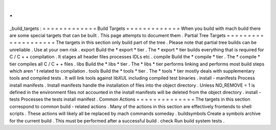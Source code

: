 .
.
_build_targets
:
=
=
=
=
=
=
=
=
=
=
=
=
=
Build
Targets
=
=
=
=
=
=
=
=
=
=
=
=
=
When
you
build
with
mach
build
there
are
some
special
targets
that
can
be
built
.
This
page
attempts
to
document
them
.
Partial
Tree
Targets
=
=
=
=
=
=
=
=
=
=
=
=
=
=
=
=
=
=
=
=
The
targets
in
this
section
only
build
part
of
the
tree
.
Please
note
that
partial
tree
builds
can
be
unreliable
.
Use
at
your
own
risk
.
export
Build
the
*
export
*
tier
.
The
*
export
*
tier
builds
everything
that
is
required
for
C
/
C
+
+
compilation
.
It
stages
all
header
files
processes
IDLs
etc
.
compile
Build
the
*
compile
*
tier
.
The
*
compile
*
tier
compiles
all
C
/
C
+
+
files
.
libs
Build
the
*
libs
*
tier
.
The
*
libs
*
tier
performs
linking
and
performs
most
build
steps
which
aren
'
t
related
to
compilation
.
tools
Build
the
*
tools
*
tier
.
The
*
tools
*
tier
mostly
deals
with
supplementary
tools
and
compiled
tests
.
It
will
link
tools
against
libXUL
including
compiled
test
binaries
.
install
-
manifests
Process
install
manifests
.
Install
manifests
handle
the
installation
of
files
into
the
object
directory
.
Unless
NO_REMOVE
=
1
is
defined
in
the
environment
files
not
accounted
in
the
install
manifests
will
be
deleted
from
the
object
directory
.
install
-
tests
Processes
the
tests
install
manifest
.
Common
Actions
=
=
=
=
=
=
=
=
=
=
=
=
=
=
The
targets
in
this
section
correspond
to
common
build
-
related
actions
.
Many
of
the
actions
in
this
section
are
effectively
frontends
to
shell
scripts
.
These
actions
will
likely
all
be
replaced
by
mach
commands
someday
.
buildsymbols
Create
a
symbols
archive
for
the
current
build
.
This
must
be
performed
after
a
successful
build
.
check
Run
build
system
tests
.
